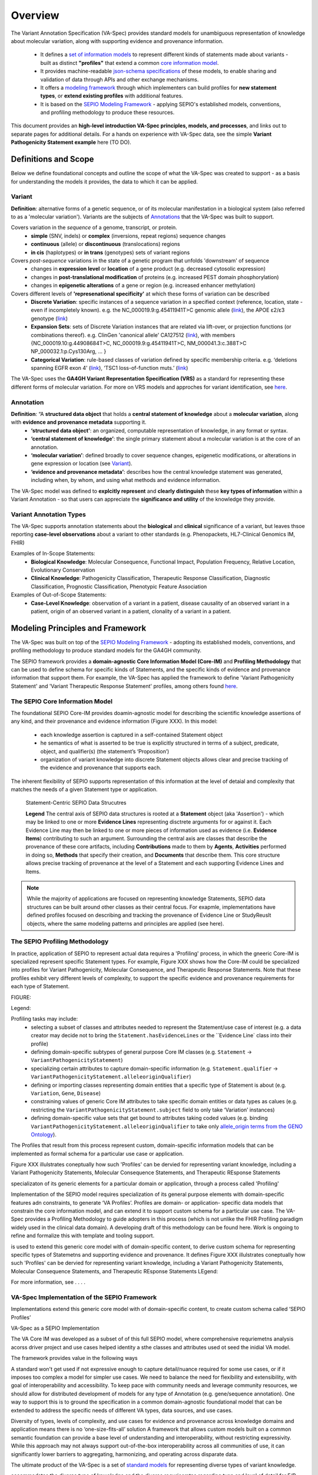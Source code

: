 Overview
!!!!!!!!

The Variant Annotation Specification (VA-Spec) provides standard models for unambiguous representation of knowledge about molecular variation, along with supporting evidence and provenance information.

 * It defines a `set of information models <https://va-ga4gh.readthedocs.io/en/latest/standard-profiles/index.html>`_ to represent different kinds of statements made about variants - built as distinct **"profiles"** that extend a common `core information model <https://va-ga4gh.readthedocs.io/en/latest/core-information-model/index.html>`_. 
 * It provides machine-readable `json-schema specifications <https://github.com/ga4gh/va-spec/tree/1.x/schema/profiles/json>`_ of these models, to enable sharing and validation of data through APIs and other exchange mechanisms. 
 * It offers a `modeling framework <https://github.com/ga4gh/va-spec/blob/1.x/docs/source/implementation-guidance.rst#profiling-methodology>`_ through which implementers can build profiles for **new statement types**, or **extend existing profiles** with additional features. 
 * It is based on the `SEPIO Modeling Framework <https://sepio-framework.github.io/sepio-linkml/about/>`_ - applying SEPIO's established models, conventions, and profiling methodology to produce these resources.

This document provides an **high-level introduction  VA-Spec principles, models, and processes**, and links out to separate pages for additional details. For a hands on experience with VA-Spec data, see the simple **Variant Pathogenicity Statement example** here (TO DO).

Definitions and Scope
######################

Below we define foundational concepts and outline the scope of what the VA-Spec was created to support - as a basis for understanding the models it provides, the data to which it can be applied. 

Variant
*******
**Definition**: alternative forms of a genetic sequence, or of its molecular manifestation in a biological system (also referred to as a 'molecular variation'). Variants are the subjects of `Annotations <https://va-ga4gh.readthedocs.io/en/stable/overview.html#annotation>`_ that the VA-Spec was built to support. 

Covers variation in the *sequence* of a genome, transcript, or protein.
 * **simple** (SNV, indels) or **complex** (inversions, repeat regions) sequence changes
 * **continuous** (allele) or **discontinuous** (translocations) regions
 * **in cis** (haplotypes) or **in trans** (genotypes) sets of variant regions

Covers *post-sequence* variations in the state of a genetic program that unfolds 'downstream' of sequence 
 * changes in **expression level** or **location** of a gene product (e.g. decreased cytosolic expression)
 * changes in **post-translational modification** of proteins (e.g. increased PEST domain phosphorylation)
 * changes in **epigenetic alterations** of a gene or region (e.g. increased enhancer methylation)

Covers different levels of **'represenational specificity'** at which these forms of variation can be described
 * **Discrete Variation**:  specific instances of a sequence variation in a specified context (reference, location, state - even if incompletely known). e.g. the NC_000019.9:g.45411941T>C genomic allele (`link <https://gnomad.broadinstitute.org/variant/19-45411941-T-C>`_), the APOE ɛ2/ɛ3 genotype (`link <https://www.snpedia.com/index.php/Gs269>`_)
 * **Expansion Sets**: sets of Discrete Variation instances that are related via lift-over, or projection functions (or combinations thereof). e.g. ClinGen 'canonical allele' CA127512 (`link <http://reg.clinicalgenome.org/redmine/projects/registry/genboree_registry/by_caid?caid=CA127512>`_), with members {NC_000019.10:g.44908684T>C, NC_000019.9:g.45411941T>C, NM_000041.3:c.388T>C NP_000032.1:p.Cys130Arg, ... }  
 * **Categorical Variation**: rule-based classes of variation defined by specific membership criteria.  e.g. ‘deletions spanning EGFR exon 4’ (`link <https://civicdb.org/variants/252/summary>`_), ‘TSC1 loss-of-function muts.’ (`link <https://civicdb.org/variants/125/summary>`_)

The VA-Spec uses the **GA4GH Variant Representation Specification (VRS)** as a standard for representing these different forms of molecular variation. For more on VRS models and approches for variant identification, see `here <https://vrs.ga4gh.org/en/stable/index.html>`_.

Annotation
**********
**Definition**:  “A **structured data object** that holds a **central statement of knowledge** about a **molecular variation**, along with **evidence and provenance metadata** supporting it.
 * **‘structured data object’**: an organized, computable representation of knowledge, in any format or syntax.
 * **‘central statement of knowledge’**: the single primary statement about a molecular variation is at the core of an annotation.
 * **‘molecular variation’**: defined broadly to cover sequence changes, epigenetic modifications, or alterations in gene expression or location (see `Variant`_). 
 * **‘evidence and provenance metadata’**: describes how the central knowledge statement was generated, including when, by whom, and using what methods and evidence information.

The VA-Spec model was  defined to **explcitly represent** and **clearly distinguish** these **key types of information** within a Variant Annotation - so that users can appreciate the **significance and utility** of the knowledge they provide.


Variant Annotation Types
************************
The VA-Spec supports annotation statements about the **biological** and **clinical** significance of a variant, but leaves thsoe reporting **case-level observations** about a variant to other standards (e.g. Phenopackets, HL7-Clinical Genomics IM, FHIR)

Examples of In-Scope Statements:
 * **Biological Knowledge**: Molecular Consequence, Functional Impact, Population Frequency, Relative Location, Evolutionary Conservation
 * **Clinical Knowledge**: Pathogenicity Classification, Therapeutic Response Classification, Diagnostic Classification, Prognostic Classification, Phenotypic Feature Association

Examples of Out-of-Scope Statements:
 * **Case-Level Knowledge**:  observation of a variant in a patient, disease causality of an observed variant in a patient, origin of an observed variant in a patient, clonality of a variant in a patient.


Modeling Principles and Framework
#################################

The VA-Spec was built on top of the `SEPIO Modeling Framework <https://sepio-framework.github.io/sepio-linkml/about/>`_ - adopting its established models, conventions, and profiling methodology to produce standard models for the GA4GH community. 

The SEPIO framework provides a **domain-agnostic Core Information Model (Core-IM)** and **Profiling Methodology** that can be used to define schema for specific kinds of Statements, and the specific kinds of evidence and provenance information that support them. For example, the VA-Spec has applied the framework to define 'Variant Pathogenicity Statement' and 'Variant Therapeutic Response Statement' profiles, among others found `here <https://va-ga4gh.readthedocs.io/en/stable/standard-profiles/index.html>`_. 

The **SEPIO Core Information Model**
************************************
The foundational SEPIO Core-IM provides doamin-agnostic model for describing the scientific knowledge assertions of any kind, and their provenance and evidence information (Figure XXX). 
In this model: 
 * each knowledge assertion is captured in a self-contained Statement object
 * he semantics of what is asserted to be true is explicitly structured in terms of a subject, predicate, object, and qualifier(s) (the statement’s ‘Proposition’)
 * organization of variant knowledge into discrete Statement objects allows clear and precise tracking of the evidence and provenance that supports each.

The inherent flexibility of SEPIO supports representation of this information at the level of detaial and complexity that matches the needs of a given Statement type or application. 

.. _sepio-class-diagram-w-statement:

.. figure:: images/sepio-class-diagram-w-statement.png

   Statement-Centric SEPIO Data Strucutres 

   **Legend** The central axis of SEPIO data structures is rooted at a **Statement** object (aka 'Assertion') - 
   which may be linked to one or more **Evidence Lines** representing disctrete arguments for or against it. 
   Each Evidence Line may then be linked to one or more pieces of information used as evidence (i.e. **Evidence Items**) 
   contributing to such an argument. Surrounding the central axis are classes that describe the provenance of these
   core artifacts, including **Contributions** made to them by **Agents**, **Activities** performed in doing so, **Methods**
   that specify their creation, and **Documents** that describe them. This core structure allows precise tracking of provenance
   at the level of a Statement and each supporting Evidence Lines and Items.


.. note::  While the majority of applications are focused on representing knowledge Statements, SEPIO data structures can be built
           around other classes as their central focus. For exapmle, implementations have defined profiles focused on describing and
           tracking the provenance of Evidence Line or StudyReuslt objects, where the same modeling patterns and principles are applied (see here).

The **SEPIO Profiling Methodology** 
***********************************
In practice, application of SEPIO to represent actual data requires a 'Profiling' process, in which the gneeric Core-IM is specialized represent specific Statement types. For example, Figure XXX shows how the Core-IM could be specialized into profiles for Variant Pathogenicity, Molecular Consequence, and Therapeutic Response Statements. Note that these profiles exhibit very different levels of complexity, to support the specific evidence and provenance requirements for each type of Statement.   

FIGURE:

Legend: 

Profiling tasks may include:
 * selecting a subset of classes and attributes needed to represent the Statement/use case of interest (e.g. a data creator may decide not to bring the ``Statement.hasEvidenceLines`` or the ``Evidence Line` class into their profile)
 * defining domain-specific subtypes of general purpose Core IM classes (e.g. ``Statement`` -> ``VariantPathogenicityStatement``)
 * specializing certain attributes to capture domain-specific information (e.g. ``Statement.qualifier`` -> ``VariantPathogenicityStatement.alleleoriginQualifier``)
 * defining or importing classes representing domain entities that a specific type of Statement is about (e.g. ``Variation``, ``Gene``, ``Disease``)
 * constraining values of generic Core IM attributes to take specific domain entities or data types as calues  (e.g. restricting the ``VariantPathogenicityStatement.subject`` field to only take ‘Variation’ instances)
 * defining domain-specific value sets that get bound to attributes taking coded values (e.g. binding ``VariantPathogenicityStatement.alleleoriginQualifier`` to take only `allele_origin terms from the GENO Ontology <https://www.ebi.ac.uk/ols4/ontologies/geno/classes/http%253A%252F%252Fpurl.obolibrary.org%252Fobo%252FGENO_0000877>`_). 

The Profiles that result from this process represent custom, domain-specific information models that can be implemented as formal schema for a particular use case or application.  












Figure XXX illulstrates coneptually how such 'Profiles' can be  dervied for representing variant knowledge, including a Variant Pathogenicity Statements, Molecular Consequence Statements, and Therapeutic REsponse Statements




specializaton of its generic elements for a particular domain or application, through a process called 'Profiling'



Implementation of the SEPIO model requires specialization of its general purpose elements with domain-specific features adn constraints, to generate ‘VA Profiles’. Profiles are domain- or application- specific data models that constrain the core information model, and can extend it to support custom schema for a particular use case.  The VA-Spec provides a Profiling Methodology to guide adopters in this process (which is not unlike the FHIR Profiling paradigm widely used in the clinical data domain).  A developing draft of this methodology can be found here.  Work is ongoing to refine and formalize this with template and tooling support. 



is used to extend this generic core model with of domain-specific content, to derive custom schema for representing specific types of Statemetns and supporting evidence and provenance.
It defines 
Figure XXX illulstrates coneptually how such 'Profiles' can be  dervied for representing variant knowledge, including a Variant Pathogenicity Statements, Molecular Consequence Statements, and Therapeutic REsponse Statements
LEgend: 




For more information,  see . . . .



VA-Spec Implementation of the SEPIO Framework
*********************************************

Implementations extend this generic core model with of domain-specific content, to create custom schema called ‘SEPIO Profiles’


VA-Spec as a SEPIO Implementation


The VA Core IM was developed as a subset of of this full SEPIO model, where comprehensive requriemetns analysis acorss driver project and use cases helped identity a sthe classes and attributes used ot seed the inidial VA model.




The framework provides value in the following ways

\A standard won't get used if not expressive enough to capture detail/nuance required for some use cases, or if it imposes too complex a model for simpler use cases.
We need to balance the need for flexibility and extensibility, with goal of interoperability and accessibility.
To keep pace with community needs and leverage community resources, we should allow for distributed development of models for any type of Annotation (e.g. gene/sequence annotation).
One way to support this is to ground the specification in a common domain-agnostic foundational model that can be extended to address the specific needs of different VA types, data sources, and use cases.

Diversity of types, levels of complexity, and use cases for evidence and provenance across knowledge domains and application means there is no ‘one-size-fits-all’ solution
A framework that allows custom models built on a common semantic foundation can provide a base level of understanding and interoperability, without restricting expressivity.
While this approach may not always support out-of-the-box interoperability across all communities of use, it can significantly lower barriers to aggregating, harmonizing, and operating across disparate data.


The ultimate product of the VA-Spec is a set of `standard models <https://va-ga4gh.readthedocs.io/en/latest/standard-profiles/index.html>`_ for representing diverse types of variant knowledge.




accommodates the diverse type of knwoledge and the diverse requrieemtns regarding tyep and level of detail for E/P








**Contents**
 * `Definitions and Scope`_
 * `Modeling Principles and Framework`_


